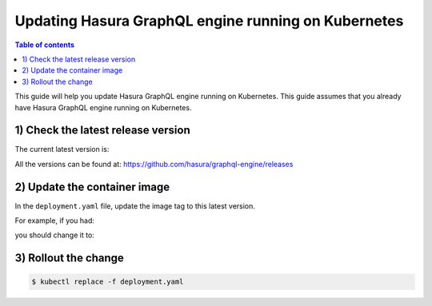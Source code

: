 Updating Hasura GraphQL engine running on Kubernetes
====================================================

.. contents:: Table of contents
  :backlinks: none
  :depth: 1
  :local:

This guide will help you update Hasura GraphQL engine running on Kubernetes. This guide assumes that you already have
Hasura GraphQL engine running on Kubernetes.

1) Check the latest release version
-----------------------------------

The current latest version is:

.. raw:: html

   <code>hasura/graphql-engine:<span class="latest-release-tag">latest</span></code>

All the versions can be found at: https://github.com/hasura/graphql-engine/releases

2) Update the container image
-----------------------------

In the ``deployment.yaml`` file, update the image tag to this latest version.

For example, if you had:

.. raw:: html

   <code>
     containers:<br>
       - image: hasura/graphql-engine:v1.0.0-alpha01
   </code>

you should change it to:

.. raw:: html

   <code>
     containers:<br>
       - image: hasura/graphql-engine:<span class="latest-release-tag">latest</span>
   </code>

3) Rollout the change
---------------------

.. code-block:: bash

  $ kubectl replace -f deployment.yaml

